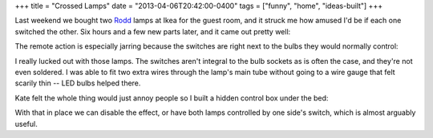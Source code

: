 +++
title = "Crossed Lamps"
date = "2013-04-06T20:42:00-0400"
tags = ["funny", "home", "ideas-built"]
+++


Last weekend we bought two Rodd_ lamps at Ikea for the guest room, and it struck
me how amused I'd be if each one switched the other.  Six hours and a few new
parts later, and it came out pretty well:

.. youtube:: DbliHjD3zWo
   :align: center
   :width: 425
   :height: 344

The remote action is especially jarring because the switches are right next to
the bulbs they would normally control:

.. image:: /unblog/attachments/ikea-rodd.png
   :width: 241px
   :height: 430px
   :alt: Ikea Rodd lamp head

.. _Rodd: http://www.ikea.com/us/en/catalog/products/00192419/#/70192425

.. read_more

I really lucked out with those lamps.  The switches aren't integral to the bulb
sockets as is often the case, and they're not even soldered.  I was able to fit
two extra wires through the lamp's main tube without going to a wire gauge that
felt scarily thin -- LED bulbs helped there.

Kate felt the whole thing would just annoy people so I built a hidden control
box under the bed:

.. image:: /unblog/attachments/crossed-lamps-control.jpg
   :width: 427px
   :height: 320px
   :alt: Crossed Lamps Control Box

With that in place we can disable the effect, or have both lamps controlled by
one side's switch, which is almost arguably useful.

.. tags: ideas-built, funny, home
